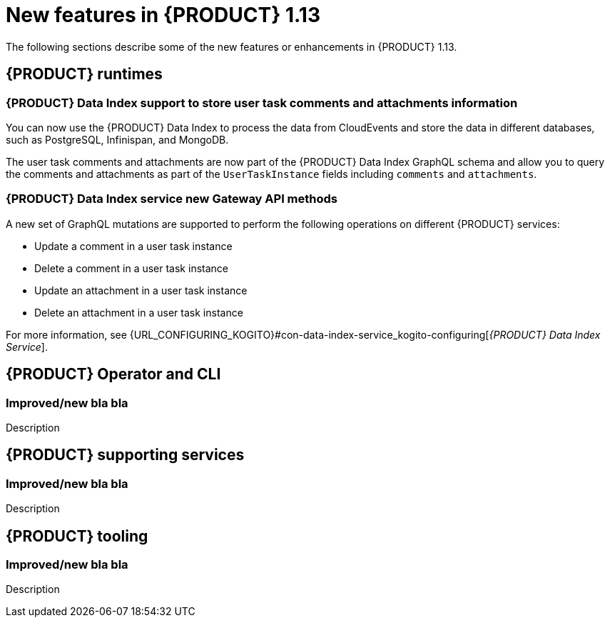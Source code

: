 // IMPORTANT: For 1.10 and later, save each version release notes as its own module file in the release-notes folder that this `ReleaseNotesKogito<version>.adoc` file is in, and then include each version release notes file in the chap-kogito-release-notes.adoc after Additional resources of {PRODUCT} deployment on {OPENSHIFT} section, in the following format:
//include::release-notes/ReleaseNotesKogito<version>.adoc[leveloffset=+1]

[id="ref-kogito-rn-new-features-1.13_{context}"]
= New features in {PRODUCT} 1.13

[role="_abstract"]
The following sections describe some of the new features or enhancements in {PRODUCT} 1.13.

== {PRODUCT} runtimes

=== {PRODUCT} Data Index support to store user task comments and attachments information

You can now use the {PRODUCT} Data Index to process the data from CloudEvents and store the data in different databases, such as PostgreSQL, Infinispan, and MongoDB.

The user task comments and attachments are now part of the {PRODUCT} Data Index GraphQL schema and allow you to query the comments and attachments as part of the `UserTaskInstance` fields including `comments` and `attachments`.

=== {PRODUCT} Data Index service new Gateway API methods

A new set of GraphQL mutations are supported to perform the following operations on different {PRODUCT} services:

* Update a comment in a user task instance
* Delete a comment in a user task instance
* Update an attachment in a user task instance
* Delete an attachment in a user task instance

For more information, see {URL_CONFIGURING_KOGITO}#con-data-index-service_kogito-configuring[_{PRODUCT} Data Index Service_].

== {PRODUCT} Operator and CLI

=== Improved/new bla bla

Description

== {PRODUCT} supporting services

=== Improved/new bla bla

Description

== {PRODUCT} tooling

=== Improved/new bla bla

Description
